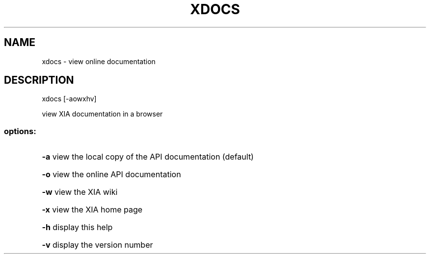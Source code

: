 .\" DO NOT MODIFY THIS FILE!  It was generated by help2man 1.47.3.
.TH XDOCS "1" "March 2017" "Carnegie Mellon University" "XIA system utilities"
.SH NAME
xdocs \- view online documentation
.SH DESCRIPTION
xdocs [\-aowxhv]
.PP
view XIA documentation in a browser
.SS "options:"
.HP
\fB\-a\fR view the local copy of the API documentation (default)
.HP
\fB\-o\fR view the online API documentation
.HP
\fB\-w\fR view the XIA wiki
.HP
\fB\-x\fR view the XIA home page
.HP
\fB\-h\fR display this help
.HP
\fB\-v\fR display the version number
